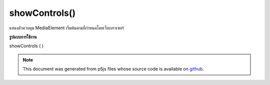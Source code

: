 .. raw:: html

	<script src="https://sketch.netpie.io/widget/p5-widget.js"></script>

showControls()
==============

แสดงตัวควบคุม MediaElement เริ่มต้นตามที่กำหนดโดยเว็บเบราเซอร์

.. Show the default MediaElement controls, as determined by the web browser.

**รูปแบบการใช้งาน**

showControls ( )

.. note:: This document was generated from p5js files whose source code is available on `github <https://github.com/processing/p5.js>`_.
